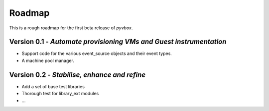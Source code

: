 Roadmap 
=======

This is a rough roadmap for the first beta release of *pyvbox*.

Version 0.1 - *Automate provisioning VMs and Guest instrumentation*
-------------------------------------------------------------------

* Support code for the various event_source objects and their event types.
* A machine pool manager. 


Version 0.2 - *Stabilise, enhance and refine*
---------------------------------------------
  
* Add a set of base test libraries
* Thorough test for library_ext modules 
* ...

